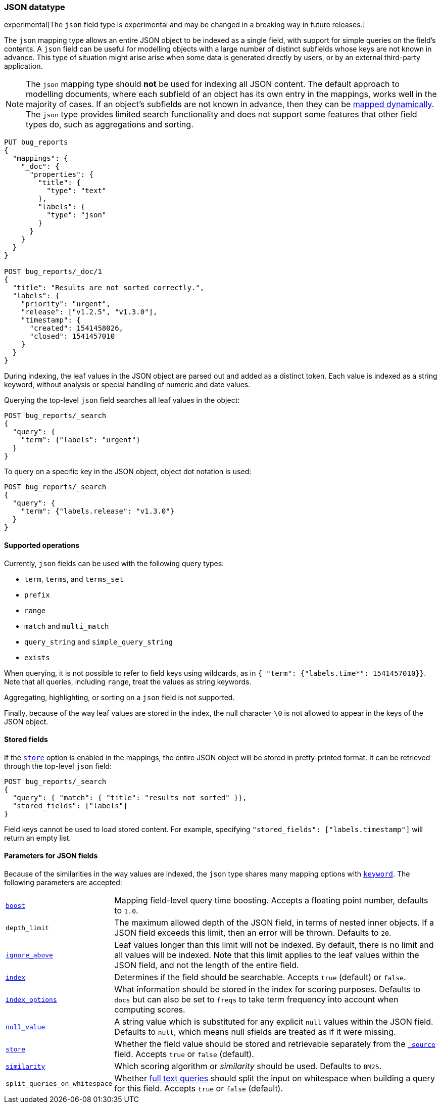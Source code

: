 [[json]]
=== JSON datatype

experimental[The `json` field type is experimental and may be changed in a breaking way in future releases.]

The `json` mapping type allows an entire JSON object to be indexed as a single field, with support for simple
queries on the field's contents. A `json` field can be useful for modelling objects with a large number of
distinct subfields whose keys are not known in advance. This type of situation might arise arise when
some data is generated directly by users, or by an external third-party application.

NOTE: The `json` mapping type should **not** be used for indexing all JSON content. The default approach to
modelling documents, where each subfield of an object has its own entry in the mappings, works well in the
majority of cases. If an object's subfields are not known in advance, then they can be
<<dynamic-mapping, mapped dynamically>>. The `json` type provides limited search functionality and does not
support some features that other field types do, such as aggregations and sorting.

[source,js]
--------------------------------
PUT bug_reports
{
  "mappings": {
    "_doc": {
      "properties": {
        "title": {
          "type": "text"
        },
        "labels": {
          "type": "json"
        }
      }
    }
  }
}

POST bug_reports/_doc/1
{
  "title": "Results are not sorted correctly.",
  "labels": {
    "priority": "urgent",
    "release": ["v1.2.5", "v1.3.0"],
    "timestamp": {
      "created": 1541458026,
      "closed": 1541457010
    }
  }
}
--------------------------------
// CONSOLE

During indexing, the leaf values in the JSON object are parsed out and added as a distinct token. Each value is
indexed as a string keyword, without analysis or special handling of numeric and date values.

Querying the top-level `json` field searches all leaf values in the object:
[source,js]
--------------------------------
POST bug_reports/_search
{
  "query": {
    "term": {"labels": "urgent"}
  }
}
--------------------------------
// CONSOLE
// TEST[continued]

To query on a specific key in the JSON object, object dot notation is used:
[source,js]
--------------------------------
POST bug_reports/_search
{
  "query": {
    "term": {"labels.release": "v1.3.0"}
  }
}
--------------------------------
// CONSOLE
// TEST[continued]

==== Supported operations

Currently, `json` fields can be used with the following query types:

- `term`, `terms`, and `terms_set`
- `prefix`
- `range`
- `match` and `multi_match`
- `query_string` and `simple_query_string`
- `exists`

When querying, it is not possible to refer to field keys using wildcards, as in
`{ "term": {"labels.time*": 1541457010}}`. Note that all queries, including `range`, treat the values as
string keywords.

Aggregating, highlighting, or sorting on a `json` field is not supported.

Finally, because of the way leaf values are stored in the index, the null character `\0` is not allowed to
appear in the keys of the JSON object.

[[stored-fields]]
==== Stored fields

If the <<mapping-store,`store`>> option is enabled in the mappings, the entire JSON object will be stored
in pretty-printed format. It can be retrieved through the top-level `json` field:

[source,js]
--------------------------------
POST bug_reports/_search
{
  "query": { "match": { "title": "results not sorted" }},
  "stored_fields": ["labels"]
}
--------------------------------
// CONSOLE
// TEST[continued]

Field keys cannot be used to load stored content. For example, specifying
`"stored_fields": ["labels.timestamp"]` will return an empty list.

[[json-params]]
==== Parameters for JSON fields

Because of the similarities in the way values are indexed, the `json` type shares many mapping options
with <<keyword, `keyword`>>. The following parameters are accepted:

[horizontal]

<<mapping-boost,`boost`>>::

    Mapping field-level query time boosting. Accepts a floating point number, defaults
    to `1.0`.

`depth_limit`::

    The maximum allowed depth of the JSON field, in terms of nested inner objects.
    If a JSON field exceeds this limit, then an error will be thrown. Defaults to `20`.

<<ignore-above,`ignore_above`>>::

    Leaf values longer than this limit will not be indexed. By default, there is no limit
    and all values will be indexed. Note that this limit applies to the leaf values within
    the JSON field, and not the length of the entire field.

<<mapping-index,`index`>>::

    Determines if the field should be searchable. Accepts `true` (default) or `false`.

<<index-options,`index_options`>>::

    What information should be stored in the index for scoring purposes.
    Defaults to `docs` but can also be set to `freqs` to take term frequency
    into account when computing scores.

<<null-value,`null_value`>>::

    A string value which is substituted for any explicit `null` values within
    the JSON field. Defaults to `null`, which means null sfields are treated as
    if it were missing.

<<mapping-store,`store`>>::

    Whether the field value should be stored and retrievable separately from
    the <<mapping-source-field,`_source`>> field. Accepts `true` or `false`
    (default).

<<similarity,`similarity`>>::

    Which scoring algorithm or _similarity_ should be used. Defaults
    to `BM25`.

`split_queries_on_whitespace`::

    Whether <<full-text-queries,full text queries>> should split the input on whitespace
    when building a query for this field. Accepts `true` or `false` (default).
